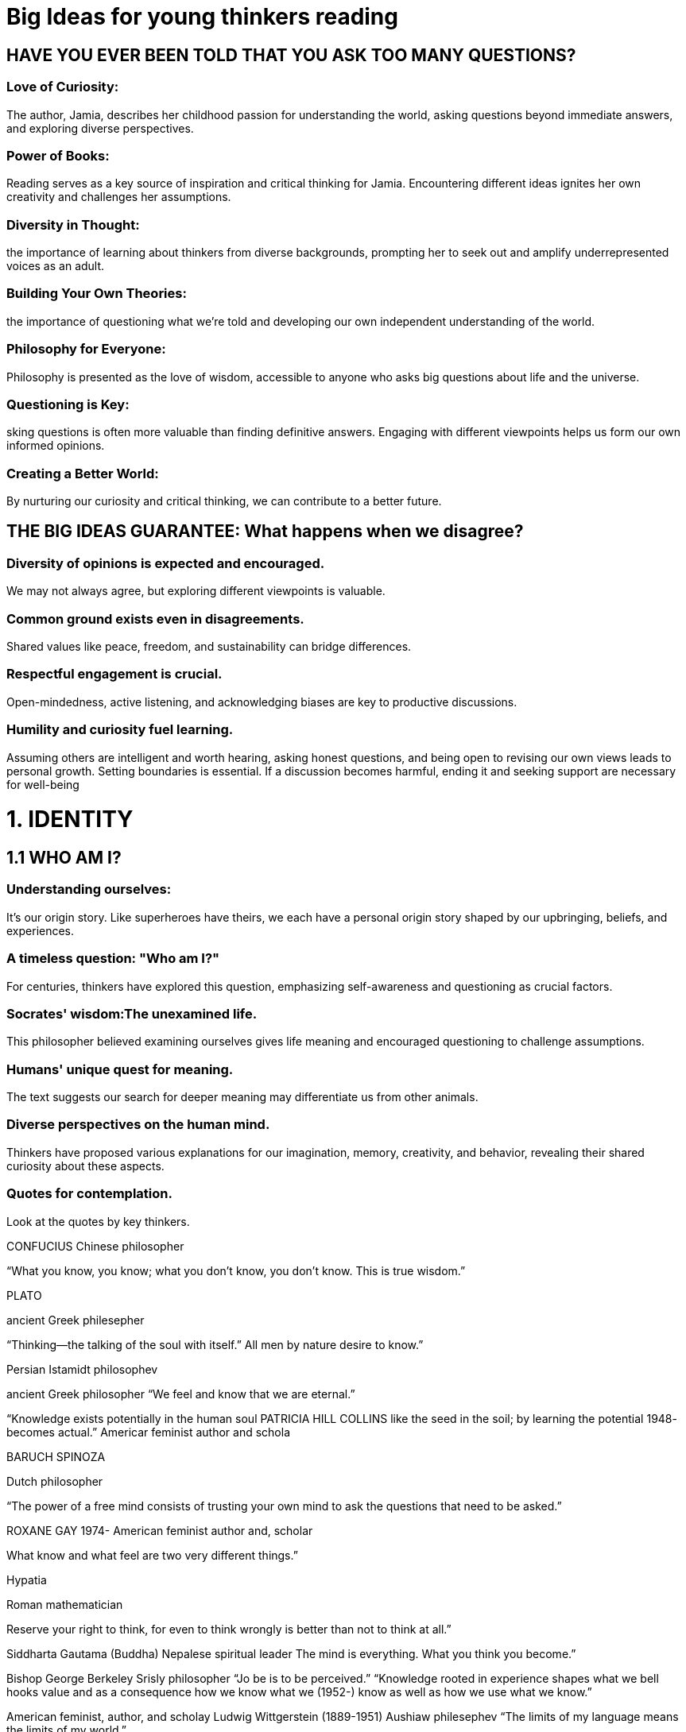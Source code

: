 

=  Big Ideas for young thinkers reading

==  HAVE YOU EVER BEEN TOLD THAT YOU ASK TOO MANY QUESTIONS?

===  Love of Curiosity:
The author, Jamia, describes her childhood passion for understanding the world, asking questions beyond immediate answers, and exploring diverse perspectives.

===  Power of Books:
Reading serves as a key source of inspiration and critical thinking for Jamia. Encountering different ideas ignites her own creativity and challenges her assumptions.

===  Diversity in Thought:
the importance of learning about thinkers from diverse backgrounds, prompting her to seek out and amplify underrepresented voices as an adult.

===  Building Your Own Theories:
the importance of questioning what we're told and developing our own independent understanding of the world.

===  Philosophy for Everyone:
Philosophy is presented as the love of wisdom, accessible to anyone who asks big questions about life and the universe.

===  Questioning is Key:
sking questions is often more valuable than finding definitive answers. Engaging with different viewpoints helps us form our own informed opinions.

===  Creating a Better World:
By nurturing our curiosity and critical thinking, we can contribute to a better future.

== THE BIG IDEAS GUARANTEE: What happens when we disagree?

=== Diversity of opinions is expected and encouraged.
We may not always agree, but exploring different viewpoints is valuable.

=== Common ground exists even in disagreements.
Shared values like peace, freedom, and sustainability can bridge differences.

=== Respectful engagement is crucial.
Open-mindedness, active listening, and acknowledging biases are key to productive discussions.

=== Humility and curiosity fuel learning.
Assuming others are intelligent and worth hearing, asking honest questions, and being open to revising our own views leads to personal growth.
Setting boundaries is essential. If a discussion becomes harmful, ending it and seeking support are necessary for well-being

= 1. IDENTITY

== 1.1 WHO AM I?
=== Understanding ourselves:
It's our origin story. Like superheroes have theirs, we each have a personal origin story shaped by our upbringing, beliefs, and experiences.

=== A timeless question: "Who am I?"
For centuries, thinkers have explored this question, emphasizing self-awareness and questioning as crucial factors.

=== Socrates' wisdom:The unexamined life.
This philosopher believed examining ourselves gives life meaning and encouraged questioning to challenge assumptions.

=== Humans' unique quest for meaning.
The text suggests our search for deeper meaning may differentiate us from other animals.

=== Diverse perspectives on the human mind.
Thinkers have proposed various explanations for our imagination, memory, creativity, and behavior, revealing their shared curiosity about these aspects.

=== Quotes for contemplation.
Look at the quotes by key thinkers.

CONFUCIUS
Chinese philosopher

“What you know, you know; what you don’t know,
you don’t know. This is true wisdom.”

PLATO

ancient Greek philesepher

“Thinking—the talking of the soul with itself.” All men by nature desire to know.”


Persian Istamidt philosophev

ancient Greek philosopher
“We feel and know that we are eternal.”

“Knowledge exists potentially in the human soul PATRICIA HILL COLLINS
like the seed in the soil; by learning the potential 1948-
becomes actual.” Americar feminist author and schola

BARUCH SPINOZA

Dutch philosopher

“The power of a free mind consists of trusting
your own mind to ask the questions that need to be asked.”

ROXANE GAY
1974-
American feminist author and, scholar

What know and what  feel are two very different things.”

Hypatia

Roman mathematician


Reserve your right to think, for even to think wrongly is better than not to think at all.”

Siddharta Gautama (Buddha)
Nepalese spiritual leader
The mind is everything. What you think you become.”

Bishop George Berkeley
Srisly philosopher
“Jo be is to be perceived.”
“Knowledge rooted in experience shapes what we
bell hooks value and as a consequence how we know what we
(1952-) know as well as how we use what we know.”

American feminist, author, and scholay Ludwig Wittgerstein
(1889-1951)
Aushiaw philesephev
“The limits of my language means the limits of my
world.”

Dan Siegel
(1957-)
American psychiatrist
“The mind is not just brain activity.”

== 1.2 HOW DO I KNOW | EXIST?
== 1.3 WHAT IS AN INDIVIDUAL?
== 1.4 IS RACE REAL2

== 1.5 WHAT IS GENDER?

= 2. LIFE

== 2.6 WHY DO WE EXIST2

== 2.7 WHAT HAPPENS WHEN WE DIE?
== 2.8 WHAT IS HUMAN NATURE?
== 2.9 WHY DO WE LOVE?

= 3. TRUTH

== 3.10 IS GOD REAL?

== 3.11 WHAT IS TRUTH?

== 3.12 WHAT IS RIGHT AND WRONG?
== 3.13 WHAT IS JUSTICE?

= 4. CULTURE

== 4.14 WHAT IS IMAGINATION?

== 4.15 WHAT IS FREEDOM?

== 4.16 IS AN IDEAL SOCIETY POSSIBLE?
== 4.17 WHAT IS KNOWLEDGE?

= 5. CREATIVITY

== 5.18 WHAT IS BEAUTY?
== 5.19 WHAT IS MEMORY?
== 5.20 WHAT IS A SOUL?
== 5.21 WHAT IS YOUR BIGGEST QUESTION OR IDEA?
